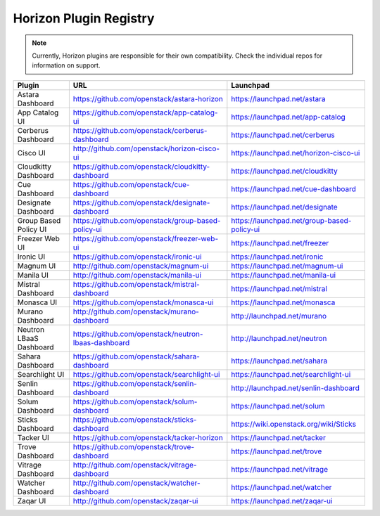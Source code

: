 =======================
Horizon Plugin Registry
=======================

.. Note::
  Currently, Horizon plugins are responsible for their own compatibility.
  Check the individual repos for information on support.

+-----------------------+-----------------------------------------------------+--------------------------------------------+
|Plugin                 |URL                                                  |Launchpad                                   |
+=======================+=====================================================+============================================+
|Astara Dashboard       |https://github.com/openstack/astara-horizon          |https://launchpad.net/astara                |
+-----------------------+-----------------------------------------------------+--------------------------------------------+
|App Catalog UI         |https://github.com/openstack/app-catalog-ui          |https://launchpad.net/app-catalog           |
+-----------------------+-----------------------------------------------------+--------------------------------------------+
|Cerberus Dashboard     |https://github.com/openstack/cerberus-dashboard      |https://launchpad.net/cerberus              |
+-----------------------+-----------------------------------------------------+--------------------------------------------+
|Cisco UI               |http://github.com/openstack/horizon-cisco-ui         |https://launchpad.net/horizon-cisco-ui      |
+-----------------------+-----------------------------------------------------+--------------------------------------------+
|Cloudkitty Dashboard   |https://github.com/openstack/cloudkitty-dashboard    |https://launchpad.net/cloudkitty            |
+-----------------------+-----------------------------------------------------+--------------------------------------------+
|Cue Dashboard          |https://github.com/openstack/cue-dashboard           |https://launchpad.net/cue-dashboard         |
+-----------------------+-----------------------------------------------------+--------------------------------------------+
|Designate Dashboard    |https://github.com/openstack/designate-dashboard     |https://launchpad.net/designate             |
+-----------------------+-----------------------------------------------------+--------------------------------------------+
|Group Based Policy UI  |https://github.com/openstack/group-based-policy-ui   |https://launchpad.net/group-based-policy-ui |
+-----------------------+-----------------------------------------------------+--------------------------------------------+
|Freezer Web UI         |https://github.com/openstack/freezer-web-ui          |https://launchpad.net/freezer               |
+-----------------------+-----------------------------------------------------+--------------------------------------------+
|Ironic UI              |https://github.com/openstack/ironic-ui               |https://launchpad.net/ironic                |
+-----------------------+-----------------------------------------------------+--------------------------------------------+
|Magnum UI              |http://github.com/openstack/magnum-ui                |https://launchpad.net/magnum-ui             |
+-----------------------+-----------------------------------------------------+--------------------------------------------+
|Manila UI              |http://github.com/openstack/manila-ui                |https://launchpad.net/manila-ui             |
+-----------------------+-----------------------------------------------------+--------------------------------------------+
|Mistral Dashboard      |https://github.com/openstack/mistral-dashboard       |https://launchpad.net/mistral               |
+-----------------------+-----------------------------------------------------+--------------------------------------------+
|Monasca UI             |https://github.com/openstack/monasca-ui              |https://launchpad.net/monasca               |
+-----------------------+-----------------------------------------------------+--------------------------------------------+
|Murano Dashboard       |http://github.com/openstack/murano-dashboard         |http://launchpad.net/murano                 |
+-----------------------+-----------------------------------------------------+--------------------------------------------+
|Neutron LBaaS Dashboard|https://github.com/openstack/neutron-lbaas-dashboard |http://launchpad.net/neutron                |
+-----------------------+-----------------------------------------------------+--------------------------------------------+
|Sahara Dashboard       |https://github.com/openstack/sahara-dashboard        |https://launchpad.net/sahara                |
+-----------------------+-----------------------------------------------------+--------------------------------------------+
|Searchlight UI         |https://github.com/openstack/searchlight-ui          |https://launchpad.net/searchlight-ui        |
+-----------------------+-----------------------------------------------------+--------------------------------------------+
|Senlin Dashboard       |https://github.com/openstack/senlin-dashboard        |http://launchpad.net/senlin-dashboard       |
+-----------------------+-----------------------------------------------------+--------------------------------------------+
|Solum Dashboard        |https://github.com/openstack/solum-dashboard         |https://launchpad.net/solum                 |
+-----------------------+-----------------------------------------------------+--------------------------------------------+
|Sticks Dashboard       |https://github.com/openstack/sticks-dashboard        |https://wiki.openstack.org/wiki/Sticks      |
+-----------------------+-----------------------------------------------------+--------------------------------------------+
|Tacker UI              |https://github.com/openstack/tacker-horizon          |https://launchpad.net/tacker                |
+-----------------------+-----------------------------------------------------+--------------------------------------------+
|Trove Dashboard        |https://github.com/openstack/trove-dashboard         |https://launchpad.net/trove                 |
+-----------------------+-----------------------------------------------------+--------------------------------------------+
|Vitrage Dashboard      |http://github.com/openstack/vitrage-dashboard        |https://launchpad.net/vitrage               |
+-----------------------+-----------------------------------------------------+--------------------------------------------+
|Watcher Dashboard      |http://github.com/openstack/watcher-dashboard        |https://launchpad.net/watcher               |
+-----------------------+-----------------------------------------------------+--------------------------------------------+
|Zaqar UI               |http://github.com/openstack/zaqar-ui                 |https://launchpad.net/zaqar-ui              |
+-----------------------+-----------------------------------------------------+--------------------------------------------+
